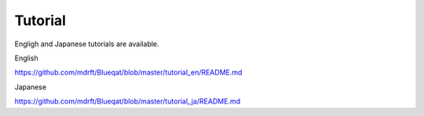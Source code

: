 Tutorial
========

Engligh and Japanese tutorials are available.

English

https://github.com/mdrft/Blueqat/blob/master/tutorial_en/README.md

Japanese

https://github.com/mdrft/Blueqat/blob/master/tutorial_ja/README.md